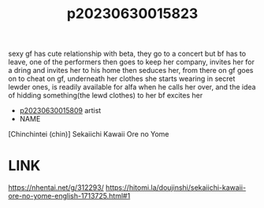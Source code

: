 :PROPERTIES:
:ID:       22921fb4-a8e4-4d99-84fb-09433dcaf941
:END:
#+title: p20230630015823
#+filetags: :ntronary:
sexy gf has cute relationship with beta, they go to a concert but bf has to leave, one of the performers then goes to keep her company, invites her for a dring and invites her to his home then seduces her, from there on gf goes on to cheat on gf, underneath her clothes she starts wearing in secret lewder ones, is readily available for alfa when he calls her over, and the idea of hidding something(the lewd clothes) to her bf excites her
- [[id:0e0061e8-05d0-41c3-b53c-e46ea4c8d58b][p20230630015809]] artist
- NAME
[Chinchintei (chin)] Sekaiichi Kawaii Ore no Yome
* LINK
https://nhentai.net/g/312293/
https://hitomi.la/doujinshi/sekaiichi-kawaii-ore-no-yome-english-1713725.html#1
